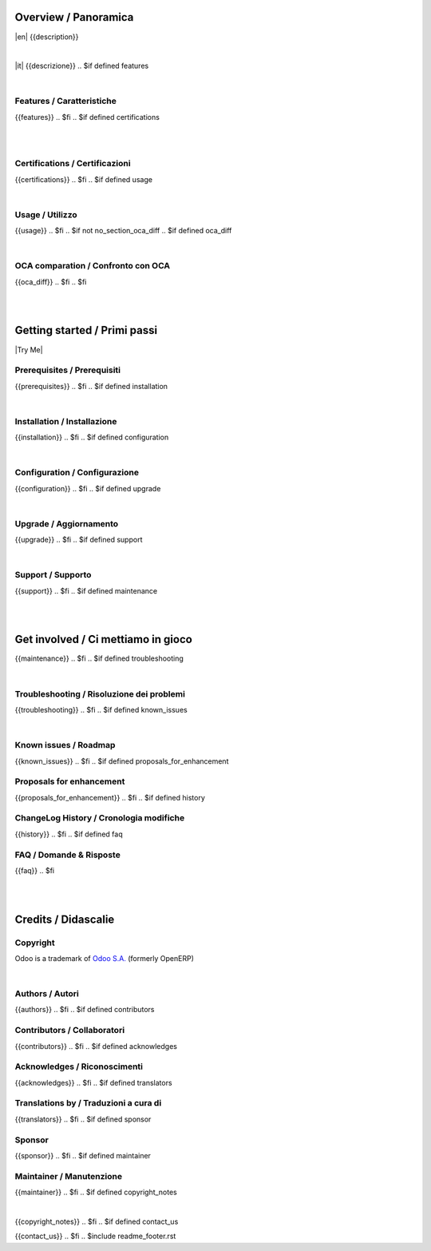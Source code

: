 .. $include readme_header.rst

Overview / Panoramica
=====================

|en| {{description}}

|

|it| {{descrizione}}
.. $if defined features

|

Features / Caratteristiche
--------------------------

{{features}}
.. $fi
.. $if defined certifications

|
|

Certifications / Certificazioni
-------------------------------

{{certifications}}
.. $fi
.. $if defined usage

|

Usage / Utilizzo
----------------

{{usage}}
.. $fi
.. $if not no_section_oca_diff
.. $if defined oca_diff

|

OCA comparation / Confronto con OCA
-----------------------------------

{{oca_diff}}
.. $fi
.. $fi

|
|

Getting started / Primi passi
=============================

|Try Me|

.. $if defined prerequisites

Prerequisites / Prerequisiti
----------------------------

{{prerequisites}}
.. $fi
.. $if defined installation

|

Installation / Installazione
----------------------------

{{installation}}
.. $fi
.. $if defined configuration

|

Configuration / Configurazione
------------------------------

{{configuration}}
.. $fi
.. $if defined upgrade

|

Upgrade / Aggiornamento
-----------------------

{{upgrade}}
.. $fi
.. $if defined support

|

Support / Supporto
------------------

{{support}}
.. $fi
.. $if defined maintenance

|
|

Get involved / Ci mettiamo in gioco
===================================

{{maintenance}}
.. $fi
.. $if defined troubleshooting

|

Troubleshooting / Risoluzione dei problemi
------------------------------------------

{{troubleshooting}}
.. $fi
.. $if defined known_issues

|

Known issues / Roadmap
----------------------

{{known_issues}}
.. $fi
.. $if defined proposals_for_enhancement

Proposals for enhancement
--------------------------

{{proposals_for_enhancement}}
.. $fi
.. $if defined history

ChangeLog History / Cronologia modifiche
----------------------------------------

{{history}}
.. $fi
.. $if defined faq

FAQ / Domande & Risposte
------------------------

{{faq}}
.. $fi

|
|

Credits / Didascalie
====================

Copyright
---------

Odoo is a trademark of `Odoo S.A. <https://www.odoo.com/>`__ (formerly OpenERP)


.. $if defined authors

|

Authors / Autori
-----------------

{{authors}}
.. $fi
.. $if defined contributors

Contributors / Collaboratori
----------------------------

{{contributors}}
.. $fi
.. $if defined acknowledges

Acknowledges / Riconoscimenti
-----------------------------

{{acknowledges}}
.. $fi
.. $if defined translators

Translations by / Traduzioni a cura di
--------------------------------------

{{translators}}
.. $fi
.. $if defined sponsor

Sponsor
-------

{{sponsor}}
.. $fi
.. $if defined maintainer

Maintainer / Manutenzione
-------------------------

{{maintainer}}
.. $fi
.. $if defined copyright_notes

|

{{copyright_notes}}
.. $fi
.. $if defined contact_us

{{contact_us}}
.. $fi
.. $include readme_footer.rst
